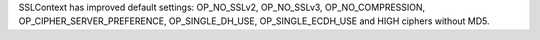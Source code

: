 SSLContext has improved default settings: OP_NO_SSLv2, OP_NO_SSLv3,
OP_NO_COMPRESSION, OP_CIPHER_SERVER_PREFERENCE, OP_SINGLE_DH_USE,
OP_SINGLE_ECDH_USE and HIGH ciphers without MD5.
